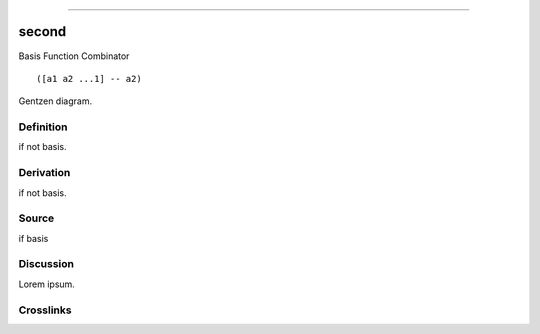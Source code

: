 --------------

second
^^^^^^^^

Basis Function Combinator


::

  ([a1 a2 ...1] -- a2)



Gentzen diagram.


Definition
~~~~~~~~~~

if not basis.


Derivation
~~~~~~~~~~

if not basis.


Source
~~~~~~~~~~

if basis


Discussion
~~~~~~~~~~

Lorem ipsum.


Crosslinks
~~~~~~~~~~

